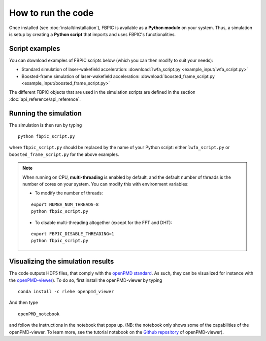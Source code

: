 How to run the code
===================

Once installed (see :doc:`install/installation`), FBPIC is available as a **Python
module** on your system. Thus, a simulation is setup by creating a
**Python script** that imports and uses FBPIC's functionalities.

Script examples
----------------

You can download examples of FBPIC scripts below (which you can then modify
to suit your needs):

- Standard simulation of laser-wakefield acceleration: :download:`lwfa_script.py <example_input/lwfa_script.py>`
- Boosted-frame simulation of laser-wakefield acceleration: :download:`boosted_frame_script.py <example_input/boosted_frame_script.py>`

The different FBPIC objects that are used in the simulation scripts are defined
in the section :doc:`api_reference/api_reference`.

Running the simulation
----------------------

The simulation is then run by typing

::

   python fbpic_script.py

where ``fbpic_script.py`` should be replaced by the name of your
Python script: either ``lwfa_script.py`` or
``boosted_frame_script.py`` for the above examples.

.. note::

   When running on CPU, **multi-threading** is enabled by default, and the
   default number of threads is the number of cores on your system. You
   can modify this with environment variables:

   - To modify the number of threads:
   
   ::

	export NUMBA_NUM_THREADS=8
	python fbpic_script.py

   - To disable multi-threading altogether (except for the FFT and DHT): 

   ::

	export FBPIC_DISABLE_THREADING=1
	python fbpic_script.py

Visualizing the simulation results
----------------------------------

The code outputs HDF5 files, that comply with the
`openPMD standard <http://www.openpmd.org/#/start>`_. As such, they
can be visualized for instance with the `openPMD-viewer
<https://github.com/openPMD/openPMD-viewer>`_). To do so, first
install the openPMD-viewer by typing

::

   conda install -c rlehe openpmd_viewer

And then type

::

   openPMD_notebook

and follow the instructions in the notebook that pops up. (NB: the
notebook only shows some of the capabilities of the openPMD-viewer. To
learn more, see the tutorial notebook on the  `Github repository
<https://github.com/openPMD/openPMD-viewer>`_ of openPMD-viewer).
